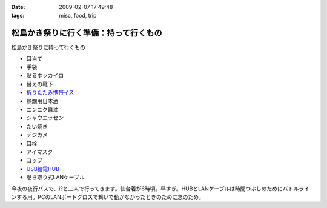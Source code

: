 :date: 2009-02-07 17:49:48
:tags: misc, food, trip

=================================================
松島かき祭りに行く準備：持って行くもの
=================================================

松島かき祭りに持って行くもの

* 耳当て
* 手袋
* 貼るホッカイロ
* 替えの靴下
* `折りたたみ携帯イス`_
* 熱燗用日本酒
* ニンニク醤油
* シャウエッセン
* たい焼き
* デジカメ
* 耳栓
* アイマスク
* コップ
* `USB給電HUB`_
* 巻き取り式LANケーブル

今夜の夜行バスで、i?と二人で行ってきます。仙台着が6時頃。早すぎ。HUBとLANケーブルは時間つぶしのためにバトルラインする用。PCのLANポートクロスで繋いで動かなかったときのために念のため。


.. _`折りたたみ携帯イス`: http://www.freia.jp/taka/blog/624
.. _`USB給電HUB`: http://www.iodata.jp/prod/network/lanadapter/2004/etx-sh5s/



.. :extend type: text/html
.. :extend:


